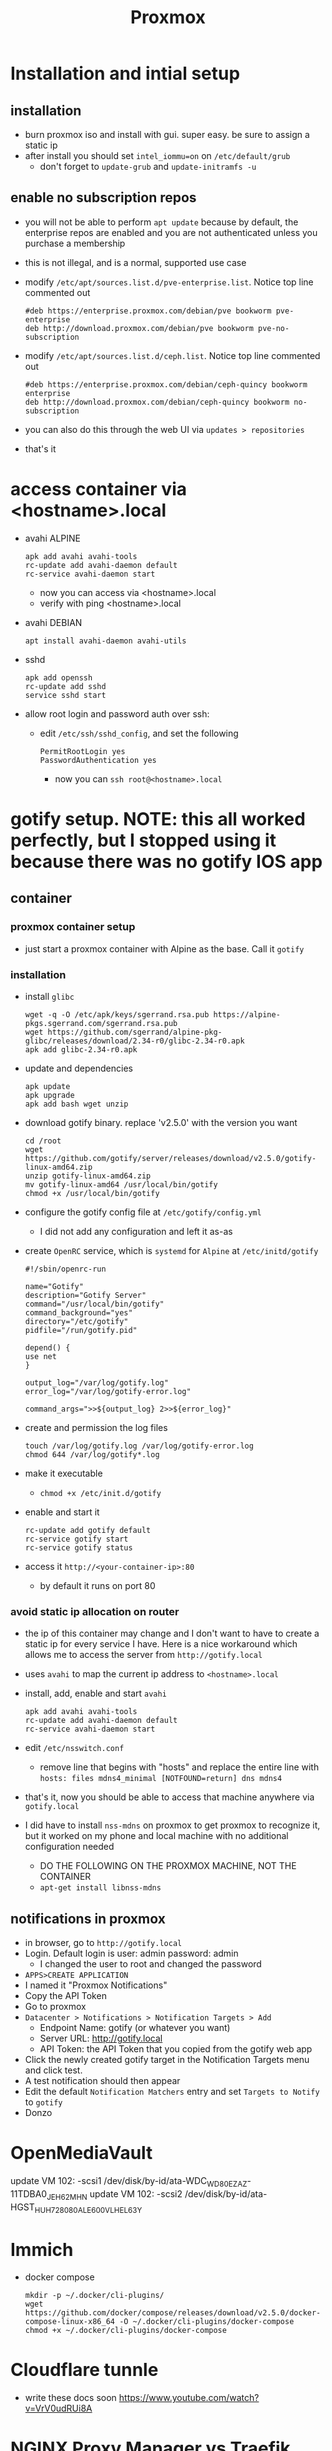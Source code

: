 #+title: Proxmox
* Installation and intial setup
** installation
- burn proxmox iso and install with gui. super easy. be sure to assign a static ip
- after install you should set ~intel_iommu=on~ on ~/etc/default/grub~
  - don't forget to ~update-grub~ and ~update-initramfs -u~
** enable no subscription repos
- you will not be able to perform ~apt update~ because by default, the enterprise repos are enabled and you are not authenticated unless you purchase a membership
- this is not illegal, and is a normal, supported use case
- modify ~/etc/apt/sources.list.d/pve-enterprise.list~. Notice top line commented out
        #+BEGIN_SRC
        #deb https://enterprise.proxmox.com/debian/pve bookworm pve-enterprise
        deb http://download.proxmox.com/debian/pve bookworm pve-no-subscription
        #+END_SRC
- modify ~/etc/apt/sources.list.d/ceph.list~. Notice top line commented out
        #+BEGIN_SRC
        #deb https://enterprise.proxmox.com/debian/ceph-quincy bookworm enterprise
        deb http://download.proxmox.com/debian/ceph-quincy bookworm no-subscription
        #+END_SRC
- you can also do this through the web UI via ~updates > repositories~
- that's it
* access container via <hostname>.local
- avahi ALPINE
        #+BEGIN_SRC
        apk add avahi avahi-tools
        rc-update add avahi-daemon default
        rc-service avahi-daemon start
        #+END_SRC
  - now you can access via <hostname>.local
  - verify with ping <hostname>.local
- avahi DEBIAN
        #+BEGIN_SRC
        apt install avahi-daemon avahi-utils
        #+END_SRC
- sshd
        #+BEGIN_SRC
        apk add openssh
        rc-update add sshd
        service sshd start
        #+END_SRC
- allow root login and password auth over ssh:
  - edit ~/etc/ssh/sshd_config~, and set the following
        #+BEGIN_SRC
        PermitRootLogin yes
        PasswordAuthentication yes
        #+END_SRC
    - now you can ~ssh root@<hostname>.local~

* gotify setup. NOTE: this all worked perfectly, but I stopped using it because there was no gotify IOS app
** container
*** proxmox container setup
- just start a proxmox container with Alpine as the base. Call it ~gotify~
*** installation
- install ~glibc~
        #+BEGIN_SRC
        wget -q -O /etc/apk/keys/sgerrand.rsa.pub https://alpine-pkgs.sgerrand.com/sgerrand.rsa.pub
        wget https://github.com/sgerrand/alpine-pkg-glibc/releases/download/2.34-r0/glibc-2.34-r0.apk
        apk add glibc-2.34-r0.apk
        #+END_SRC
- update and dependencies
        #+BEGIN_SRC
        apk update
        apk upgrade
        apk add bash wget unzip
        #+END_SRC
- download gotify binary. replace 'v2.5.0' with the version you want
        #+BEGIN_SRC
        cd /root
        wget https://github.com/gotify/server/releases/download/v2.5.0/gotify-linux-amd64.zip
        unzip gotify-linux-amd64.zip
        mv gotify-linux-amd64 /usr/local/bin/gotify
        chmod +x /usr/local/bin/gotify
        #+END_SRC
- configure the gotify config file at ~/etc/gotify/config.yml~
  - I did not add any configuration and left it as-as
- create ~OpenRC~ service, which is ~systemd~ for ~Alpine~ at ~/etc/initd/gotify~
        #+BEGIN_SRC
        #!/sbin/openrc-run

        name="Gotify"
        description="Gotify Server"
        command="/usr/local/bin/gotify"
        command_background="yes"
        directory="/etc/gotify"
        pidfile="/run/gotify.pid"

        depend() {
        use net
        }

        output_log="/var/log/gotify.log"
        error_log="/var/log/gotify-error.log"

        command_args=">>${output_log} 2>>${error_log}"
        #+END_SRC
- create and permission the log files
        #+BEGIN_SRC
        touch /var/log/gotify.log /var/log/gotify-error.log
        chmod 644 /var/log/gotify*.log
        #+END_SRC
- make it executable
  - ~chmod +x /etc/init.d/gotify~
- enable and start it
        #+BEGIN_SRC
        rc-update add gotify default
        rc-service gotify start
        rc-service gotify status
        #+END_SRC
- access it ~http://<your-container-ip>:80~
  - by default it runs on port 80
*** avoid static ip allocation on router
- the ip of this container may change and I don't want to have to create a static ip for every service I have. Here is a nice workaround which allows me to access the server from ~http://gotify.local~
- uses ~avahi~ to map the current ip address to ~<hostname>.local~
- install, add, enable and start ~avahi~
        #+BEGIN_SRC
        apk add avahi avahi-tools
        rc-update add avahi-daemon default
        rc-service avahi-daemon start
        #+END_SRC
- edit ~/etc/nsswitch.conf~
  - remove line that begins with "hosts" and replace the entire line with
        ~hosts: files mdns4_minimal [NOTFOUND=return] dns mdns4~
- that's it, now you should be able to access that machine anywhere via ~gotify.local~
- I did have to install ~nss-mdns~ on proxmox to get proxmox to recognize it, but it worked on my phone and local machine with no additional configuration needed
  - DO THE FOLLOWING ON THE PROXMOX MACHINE, NOT THE CONTAINER
  - ~apt-get install libnss-mdns~
** notifications in proxmox
- in browser, go to ~http://gotify.local~
- Login. Default login is user: admin password: admin
  - I changed the user to root and changed the password
- ~APPS>CREATE APPLICATION~
- I named it "Proxmox Notifications"
- Copy the API Token
- Go to proxmox
- ~Datacenter > Notifications > Notification Targets > Add~
  - Endpoint Name: gotify (or whatever you want)
  - Server URL: http://gotify.local
  - API Token: the API Token that you copied from the gotify web app
- Click the newly created gotify target in the Notification Targets menu and click test.
- A test notification should then appear
- Edit the default ~Notification Matchers~ entry and set ~Targets to Notify~ to ~gotify~
- Donzo
* OpenMediaVault
update VM 102: -scsi1 /dev/disk/by-id/ata-WDC_WD80EZAZ-11TDBA0_JEH62MHN
update VM 102: -scsi2 /dev/disk/by-id/ata-HGST_HUH728080ALE600_VLHEL63Y
* Immich
- docker compose
        #+BEGIN_SRC
        mkdir -p ~/.docker/cli-plugins/
        wget https://github.com/docker/compose/releases/download/v2.5.0/docker-compose-linux-x86_64 -O ~/.docker/cli-plugins/docker-compose
        chmod +x ~/.docker/cli-plugins/docker-compose
        #+END_SRC
* Cloudflare tunnle
- write these docs soon
  https://www.youtube.com/watch?v=VrV0udRUi8A

* NGINX Proxy Manager vs Traefik
https://immich.soda.rip/auth/login
http://immich.local/auth/user-settings
NextCloudPiPassword: 6gkysPQJ0SbQ55c/wGMw1uxqdhUHFhx/4JtFaAJm37U
NextCloud Password: Yklgn81s2h4RWTe6J/hfy5oossuboVytydLZs8UL3Tw
User for both: ncp
* TODO:
